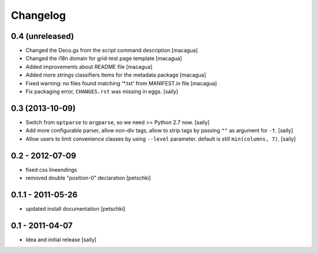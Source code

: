 Changelog
=========

0.4 (unreleased)
----------------

- Changed the Deco.gs from the script command description
  [macagua]

- Changed the i18n domain for grid-test page template
  [macagua]

- Added improvements about README file
  [macagua]

- Added more strings classifiers items for the metadata package
  [macagua]

- Fixed warning: no files found matching '*.txt' from MANIFEST.in file
  [macagua]

- Fix packaging error, ``CHANGES.rst`` was missing in eggs.
  [saily]


0.3 (2013-10-09)
----------------

- Switch from ``optparse`` to ``argparse``, so we need >= Python 2.7 now.
  [saily]

- Add more configurable parser, allow non-div tags, allow to strip tags by
  passing ``""`` as argument for ``-t``.
  [saily]

- Allow users to limit convenience classes by using ``--level`` parameter.
  default is still ``min(columns, 7)``.
  [saily]


0.2 - 2012-07-09
----------------

- fixed css lineendings
- removed double "position-0" declaration
  [petschki]

0.1.1 - 2011-05-26
------------------

- updated install documentation [petschki]

0.1 - 2011-04-07
----------------

- Idea and initial release
  [saily]
